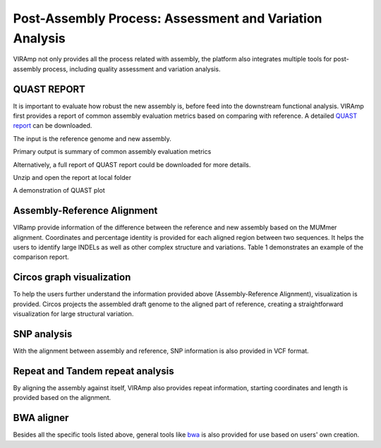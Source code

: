 Post-Assembly Process: Assessment and Variation Analysis
=====================

VIRAmp not only provides all the process related with assembly, the platform also integrates multiple tools for post-assembly process, including quality assessment and variation analysis.

QUAST REPORT
------------

It is important to evaluate how robust the new assembly is, before feed into the downstream functional analysis.  VIRAmp first provides a report of common assembly evaluation metrics based on comparing with reference. A detailed `QUAST report <http://bioinf.spbau.ru/quast>`_ can be downloaded.

The input is the reference genome and new assembly.

.. image:: assess-pic/quast-input.png

Primary output is summary of common assembly evaluation metrics

.. image:: assess-pic/quast-basic.png

Alternatively, a full report of QUAST report could be downloaded for more details.

.. image:: assess-pic/quast-download.png

Unzip and open the report at local folder

.. image:: assess-pic/quast-unzip.png

A demonstration of QUAST plot

.. image:: assess-pic/quast-demo.png

Assembly-Reference Alignment
----------------------------

VIRamp provide information of the difference between the reference and new assembly based on the MUMmer alignment.  Coordinates and percentage identity is provided for each aligned region between two sequences.  It helps the users to identify large INDELs as well as other complex structure and variations. Table 1 demonstrates an example of the comparison report.

.. image:: assess-pic/ref-assembly.png

Circos graph visualization
--------------------------

To help the users further understand the information provided above (Assembly-Reference Alignment), visualization is provided. Circos projects the assembled draft genome to the aligned part of reference, creating a straightforward visualization for large structural variation.

.. image:: assess-pic/comparison_circos.png

SNP analysis
-------------

With the alignment between assembly and reference, SNP information is also provided in VCF format.

.. image:: assess-pic/snp.png

Repeat and Tandem repeat analysis
---------------------------------

By aligning the assembly against itself, VIRAmp also provides repeat information, starting coordinates and length is provided based on the alignment.

.. image:: assess-pic/tandem-repeat.png

BWA aligner
-----------

Besides all the specific tools listed above, general tools like `bwa <http://bio-bwa.sourceforge.net/>`_ is also provided for use based on users' own creation. 

